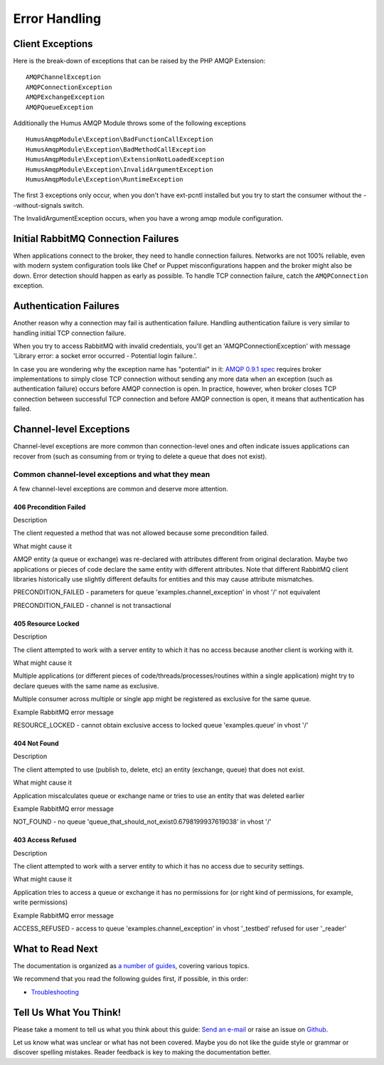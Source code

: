 .. _error_handling:

Error Handling
==============

Client Exceptions
-----------------

Here is the break-down of exceptions that can be raised by the PHP AMQP Extension:

::

    AMQPChannelException
    AMQPConnectionException
    AMQPExchangeException
    AMQPQueueException

Additionally the Humus AMQP Module throws some of the following exceptions

::

    HumusAmqpModule\Exception\BadFunctionCallException
    HumusAmqpModule\Exception\BadMethodCallException
    HumusAmqpModule\Exception\ExtensionNotLoadedException
    HumusAmqpModule\Exception\InvalidArgumentException
    HumusAmqpModule\Exception\RuntimeException

The first 3 exceptions only occur, when you don't have ext-pcntl installed but you try to start
the consumer without the --without-signals switch.

The InvalidArgumentException occurs, when you have a wrong amqp module configuration.

Initial RabbitMQ Connection Failures
------------------------------------

When applications connect to the broker, they need to handle connection
failures. Networks are not 100% reliable, even with modern system
configuration tools like Chef or Puppet misconfigurations happen and the
broker might also be down. Error detection should happen as early as
possible. To handle TCP connection failure, catch the
``AMQPConnection`` exception.

Authentication Failures
-----------------------

Another reason why a connection may fail is authentication failure.
Handling authentication failure is very similar to handling initial TCP
connection failure.

When you try to access RabbitMQ with invalid credentials, you'll get an
'AMQPConnectionException' with message 'Library error: a socket error occurred - Potential login failure.'.

In case you are wondering why the exception name has "potential" in it:
`AMQP 0.9.1
spec <http://www.rabbitmq.com/resources/specs/amqp0-9-1.pdf>`_ requires
broker implementations to simply close TCP connection without sending
any more data when an exception (such as authentication failure) occurs
before AMQP connection is open. In practice, however, when broker closes
TCP connection between successful TCP connection and before AMQP
connection is open, it means that authentication has failed.

Channel-level Exceptions
------------------------

Channel-level exceptions are more common than connection-level ones and
often indicate issues applications can recover from (such as consuming
from or trying to delete a queue that does not exist).

Common channel-level exceptions and what they mean
~~~~~~~~~~~~~~~~~~~~~~~~~~~~~~~~~~~~~~~~~~~~~~~~~~

A few channel-level exceptions are common and deserve more attention.

406 Precondition Failed
^^^^^^^^^^^^^^^^^^^^^^^

.. raw:: html

   <dl>
     <dt>

Description

.. raw:: html

   </dt>
     <dd>

The client requested a method that was not allowed because some
precondition failed.

.. raw:: html

   </dd>
     <dt>

What might cause it

.. raw:: html

   </dt>
     <dd>
       <ul>
         <li>

AMQP entity (a queue or exchange) was re-declared with attributes
different from original declaration. Maybe two applications or pieces of
code declare the same entity with different attributes. Note that
different RabbitMQ client libraries historically use slightly different
defaults for entities and this may cause attribute mismatches.

.. raw:: html

   </dt>
     <dd>
       <ul>
         <li>

PRECONDITION\_FAILED - parameters for queue
'examples.channel\_exception' in vhost '/' not equivalent

.. raw:: html

   </li>
         <li>

PRECONDITION\_FAILED - channel is not transactional

.. raw:: html

   </li>
       </ul>
     </dd>
   </dl>

405 Resource Locked
^^^^^^^^^^^^^^^^^^^

.. raw:: html

   <dl>
     <dt>

Description

.. raw:: html

   </dt>
     <dd>

The client attempted to work with a server entity to which it has no
access because another client is working with it.

.. raw:: html

   </dd>
     <dt>

What might cause it

.. raw:: html

   </dt>
     <dd>
       <ul>
         <li>

Multiple applications (or different pieces of
code/threads/processes/routines within a single application) might try
to declare queues with the same name as exclusive.

.. raw:: html

   </li>
         <li>

Multiple consumer across multiple or single app might be registered as
exclusive for the same queue.

.. raw:: html

   </li>
       </ul>
     </dd>
     <dt>

Example RabbitMQ error message

.. raw:: html

   </dt>
     <dd>

RESOURCE\_LOCKED - cannot obtain exclusive access to locked queue
'examples.queue' in vhost '/'

.. raw:: html

   </dd>
   </dl>

404 Not Found
^^^^^^^^^^^^^

.. raw:: html

   <dl>
     <dt>

Description

.. raw:: html

   </dt>
     <dd>

The client attempted to use (publish to, delete, etc) an entity
(exchange, queue) that does not exist.

.. raw:: html

   </dd>
     <dt>

What might cause it

.. raw:: html

   </dt>
     <dd>

Application miscalculates queue or exchange name or tries to use an
entity that was deleted earlier

.. raw:: html

   </dd>
     <dt>

Example RabbitMQ error message

.. raw:: html

   </dt>
     <dd>

NOT\_FOUND - no queue
'queue\_that\_should\_not\_exist0.6798199937619038' in vhost '/'

.. raw:: html

   </dd>
   </dl>

403 Access Refused
^^^^^^^^^^^^^^^^^^

.. raw:: html

   <dl>
     <dt>

Description

.. raw:: html

   </dt>
     <dd>

The client attempted to work with a server entity to which it has no
access due to security settings.

.. raw:: html

   </dd>
     <dt>

What might cause it

.. raw:: html

   </dt>
     <dd>

Application tries to access a queue or exchange it has no permissions
for (or right kind of permissions, for example, write permissions)

.. raw:: html

   </dd>
     <dt>

Example RabbitMQ error message

.. raw:: html

   </dt>
     <dd>

ACCESS\_REFUSED - access to queue 'examples.channel\_exception' in
vhost '_testbed' refused for user '_reader'

.. raw:: html

   </dd>
   </dl>



What to Read Next
-----------------

The documentation is organized as `a number of
guides </articles/guides.html>`_, covering various topics.

We recommend that you read the following guides first, if possible, in
this order:

-  `Troubleshooting </articles/troubleshooting.html>`_

Tell Us What You Think!
-----------------------

Please take a moment to tell us what you think about this guide: `Send an e-mail
<saschaprolic@googlemail.com>`_ or raise an issue on `Github <https://www.github.com/prolic/HumusAmqpModule/issues>`_.

Let us know what was unclear or what has not been covered. Maybe you
do not like the guide style or grammar or discover spelling
mistakes. Reader feedback is key to making the documentation better.
